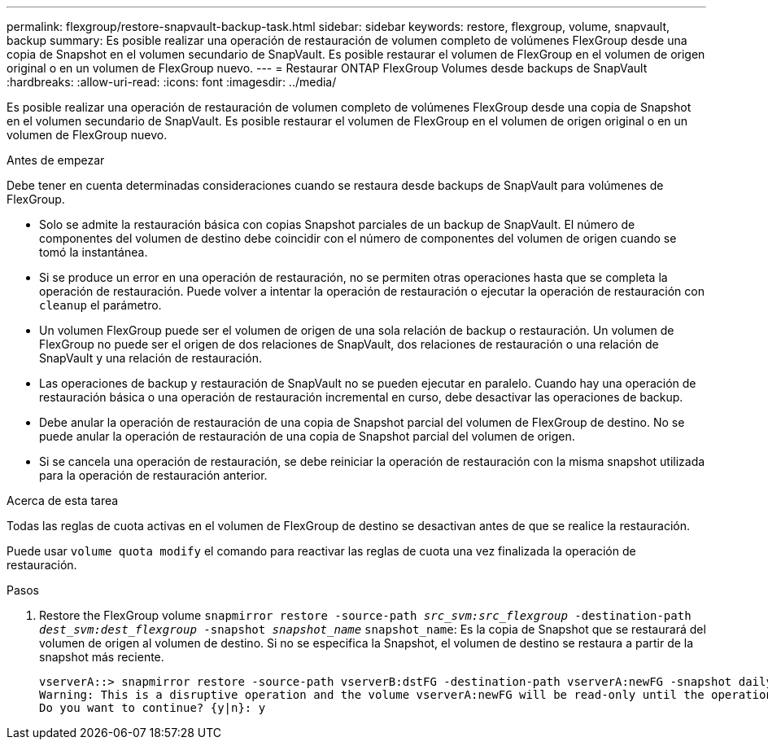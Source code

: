---
permalink: flexgroup/restore-snapvault-backup-task.html 
sidebar: sidebar 
keywords: restore, flexgroup, volume, snapvault, backup 
summary: Es posible realizar una operación de restauración de volumen completo de volúmenes FlexGroup desde una copia de Snapshot en el volumen secundario de SnapVault. Es posible restaurar el volumen de FlexGroup en el volumen de origen original o en un volumen de FlexGroup nuevo. 
---
= Restaurar ONTAP FlexGroup Volumes desde backups de SnapVault
:hardbreaks:
:allow-uri-read: 
:icons: font
:imagesdir: ../media/


[role="lead"]
Es posible realizar una operación de restauración de volumen completo de volúmenes FlexGroup desde una copia de Snapshot en el volumen secundario de SnapVault. Es posible restaurar el volumen de FlexGroup en el volumen de origen original o en un volumen de FlexGroup nuevo.

.Antes de empezar
Debe tener en cuenta determinadas consideraciones cuando se restaura desde backups de SnapVault para volúmenes de FlexGroup.

* Solo se admite la restauración básica con copias Snapshot parciales de un backup de SnapVault. El número de componentes del volumen de destino debe coincidir con el número de componentes del volumen de origen cuando se tomó la instantánea.
* Si se produce un error en una operación de restauración, no se permiten otras operaciones hasta que se completa la operación de restauración. Puede volver a intentar la operación de restauración o ejecutar la operación de restauración con `cleanup` el parámetro.
* Un volumen FlexGroup puede ser el volumen de origen de una sola relación de backup o restauración. Un volumen de FlexGroup no puede ser el origen de dos relaciones de SnapVault, dos relaciones de restauración o una relación de SnapVault y una relación de restauración.
* Las operaciones de backup y restauración de SnapVault no se pueden ejecutar en paralelo. Cuando hay una operación de restauración básica o una operación de restauración incremental en curso, debe desactivar las operaciones de backup.
* Debe anular la operación de restauración de una copia de Snapshot parcial del volumen de FlexGroup de destino. No se puede anular la operación de restauración de una copia de Snapshot parcial del volumen de origen.
* Si se cancela una operación de restauración, se debe reiniciar la operación de restauración con la misma snapshot utilizada para la operación de restauración anterior.


.Acerca de esta tarea
Todas las reglas de cuota activas en el volumen de FlexGroup de destino se desactivan antes de que se realice la restauración.

Puede usar `volume quota modify` el comando para reactivar las reglas de cuota una vez finalizada la operación de restauración.

.Pasos
. Restore the FlexGroup volume `snapmirror restore -source-path _src_svm:src_flexgroup_ -destination-path _dest_svm:dest_flexgroup_ -snapshot _snapshot_name_`
`snapshot_name`: Es la copia de Snapshot que se restaurará del volumen de origen al volumen de destino. Si no se especifica la Snapshot, el volumen de destino se restaura a partir de la snapshot más reciente.
+
[listing]
----
vserverA::> snapmirror restore -source-path vserverB:dstFG -destination-path vserverA:newFG -snapshot daily.2016-07-15_0010
Warning: This is a disruptive operation and the volume vserverA:newFG will be read-only until the operation completes
Do you want to continue? {y|n}: y
----

